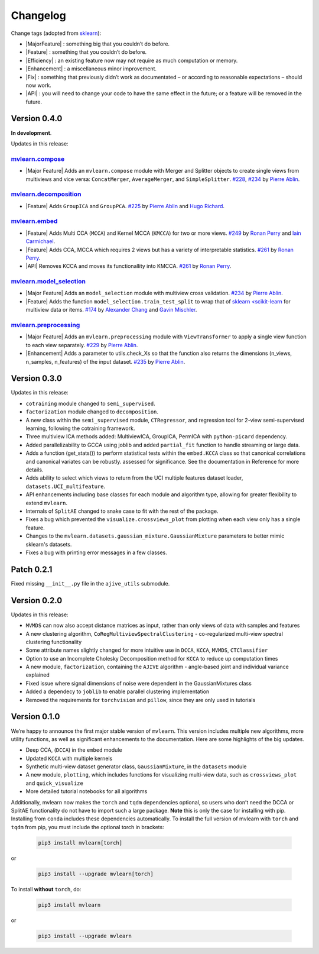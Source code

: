 Changelog
=========

.. role:: raw-html(raw)
   :format: html

.. role:: raw-latex(raw)
   :format: latex

.. |MajorFeature| replace:: :raw-html:`<span class="badge badge-success">Major Feature</span>` :raw-latex:`{\small\sc [Major Feature]}`
.. |Feature| replace:: :raw-html:`<span class="badge badge-success">Feature</span>` :raw-latex:`{\small\sc [Feature]}`
.. |Efficiency| replace:: :raw-html:`<span class="badge badge-info">Efficiency</span>` :raw-latex:`{\small\sc [Efficiency]}`
.. |Enhancement| replace:: :raw-html:`<span class="badge badge-info">Enhancement</span>` :raw-latex:`{\small\sc [Enhancement]}`
.. |Fix| replace:: :raw-html:`<span class="badge badge-danger">Fix</span>` :raw-latex:`{\small\sc [Fix]}`
.. |API| replace:: :raw-html:`<span class="badge badge-warning">API Change</span>` :raw-latex:`{\small\sc [API Change]}`

Change tags (adopted from `sklearn <https://scikit-learn.org/stable/whats_new/v0.23.html>`_):

- |MajorFeature| : something big that you couldn’t do before.

- |Feature| : something that you couldn’t do before.

- |Efficiency| : an existing feature now may not require as much computation or memory.

- |Enhancement| : a miscellaneous minor improvement.

- |Fix| : something that previously didn’t work as documentated – or according to reasonable expectations – should now work.

- |API| : you will need to change your code to have the same effect in the future; or a feature will be removed in the future.

Version 0.4.0
-------------
**In development**.

Updates in this release:

`mvlearn.compose <https://github.com/mvlearn/mvlearn/tree/master/mvlearn/compose>`_
^^^^^^^^^^^^^^^^^^^^^^^^^^^^^^^^^^^^^^^^^^^^^^^^^^^^^^^^^^^^^^^^^^^^^^^^^^^^^^^^^^^^

- |Major Feature| Adds an ``mvlearn.compose`` module with Merger and Splitter objects to create single views from multiviews and vice versa: ``ConcatMerger``, ``AverageMerger``, and ``SimpleSplitter``. `#228 <https://github.com/mvlearn/mvlearn/pull/228>`_, `#234 <https://github.com/mvlearn/mvlearn/pull/234>`_ by `Pierre Ablin`_.

`mvlearn.decomposition <https://github.com/mvlearn/mvlearn/tree/master/mvlearn/decomposition>`_
^^^^^^^^^^^^^^^^^^^^^^^^^^^^^^^^^^^^^^^^^^^^^^^^^^^^^^^^^^^^^^^^^^^^^^^^^^^^^^^^^^^^^^^^^^^^^^^

- |Feature| Adds ``GroupICA`` and ``GroupPCA``. `#225 <https://github.com/mvlearn/mvlearn/pull/225>`_ by `Pierre Ablin`_ and `Hugo Richard <https://github.com/hugorichard>`_.

`mvlearn.embed <https://github.com/mvlearn/mvlearn/tree/master/mvlearn/embed>`_
^^^^^^^^^^^^^^^^^^^^^^^^^^^^^^^^^^^^^^^^^^^^^^^^^^^^^^^^^^^^^^^^^^^^^^^^^^^^^^^

- |Feature| Adds Multi CCA (``MCCA``) and Kernel MCCA (``KMCCA``) for two or more views. `#249 <https://github.com/mvlearn/mvlearn/pull/249>`_ by `Ronan Perry`_ and `Iain Carmichael`_.
- |Feature| Adds CCA, MCCA which requires 2 views but has a variety of interpretable statistics. `#261 <https://github.com/mvlearn/mvlearn/pull/251>`_ by `Ronan Perry`_.
- |API| Removes KCCA and moves its functionallity into KMCCA. `#261 <https://github.com/mvlearn/mvlearn/pull/251>`_ by `Ronan Perry`_.

`mvlearn.model_selection <https://github.com/mvlearn/mvlearn/tree/master/mvlearn/model_selection>`_
^^^^^^^^^^^^^^^^^^^^^^^^^^^^^^^^^^^^^^^^^^^^^^^^^^^^^^^^^^^^^^^^^^^^^^^^^^^^^^^^^^^^^^^^^^^^^^^^^^^

- |Major Feature| Adds an ``model_selection`` module with multiview cross validation. `#234 <https://github.com/mvlearn/mvlearn/pull/234>`_ by `Pierre Ablin`_.

- |Feature| Adds the function ``model_selection.train_test_split`` to wrap that of `sklearn <scikit-learn <https://scikit-learn.org/>`_ for multiview data or items. `#174 <https://github.com/mvlearn/mvlearn/pull/174>`_ by `Alexander Chang <https://github.com/achang63>`_ and `Gavin Mischler <https://gavinmischler.github.io/>`_.

`mvlearn.preprocessing <https://github.com/mvlearn/mvlearn/tree/master/mvlearn/preprocessing>`_
^^^^^^^^^^^^^^^^^^^^^^^^^^^^^^^^^^^^^^^^^^^^^^^^^^^^^^^^^^^^^^^^^^^^^^^^^^^^^^^^^^^^^^^^^^^^^^^

- |Major Feature| Adds an ``mvlearn.preprocessing`` module with ``ViewTransformer`` to apply a single view function to each view separately. `#229 <https://github.com/mvlearn/mvlearn/pull/229>`_ by `Pierre Ablin`_.

- |Enhancement| Adds a parameter to utils.check_Xs so that the function also returns the dimensions (n_views, n_samples, n_features) of the input dataset. `#235 <https://github.com/mvlearn/mvlearn/pull/235>`_ by `Pierre Ablin`_.

Version 0.3.0
-------------
Updates in this release:

- ``cotraining`` module changed to ``semi_supervised``.
- ``factorization`` module changed to ``decomposition``.
- A new class within the ``semi_supervised`` module, ``CTRegressor``, and regression tool for 2-view semi-supervised learning, following the cotraining framework.
- Three multiview ICA methods added: MultiviewICA, GroupICA, PermICA with ``python-picard`` dependency.
- Added parallelizability to GCCA using joblib and added ``partial_fit`` function to handle streaming or large data.
- Adds a function (get_stats()) to perform statistical tests within the ``embed.KCCA`` class so that canonical correlations and canonical variates can be robustly. assessed for significance. See the documentation in Reference for more details.
- Adds ability to select which views to return from the UCI multiple features dataset loader, ``datasets.UCI_multifeature``.
- API enhancements including base classes for each module and algorithm type, allowing for greater flexibility to extend ``mvlearn``.
- Internals of ``SplitAE`` changed to snake case to fit with the rest of the package.
- Fixes a bug which prevented the ``visualize.crossviews_plot`` from plotting when each view only has a single feature.
- Changes to the ``mvlearn.datasets.gaussian_mixture.GaussianMixture`` parameters to better mimic sklearn's datasets.
- Fixes a bug with printing error messages in a few classes.


Patch 0.2.1
-----------
Fixed missing ``__init__.py`` file in the ``ajive_utils`` submodule.

Version 0.2.0
-------------
Updates in this release:

- ``MVMDS`` can now also accept distance matrices as input, rather than only views of data with samples and features
- A new clustering algorithm, ``CoRegMultiviewSpectralClustering`` - co-regularized multi-view spectral clustering functionality
- Some attribute names slightly changed for more intuitive use in ``DCCA``, ``KCCA``, ``MVMDS``, ``CTClassifier``
- Option to use an Incomplete Cholesky Decomposition method for ``KCCA`` to reduce up computation times
- A new module, ``factorization``, containing the ``AJIVE`` algorithm - angle-based joint and individual variance explained
- Fixed issue where signal dimensions of noise were dependent in the GaussianMixtures class
- Added a dependecy to ``joblib`` to enable parallel clustering implementation
- Removed the requirements for ``torchvision`` and ``pillow``, since they are only used in tutorials


Version 0.1.0
-------------

We’re happy to announce the first major stable version of ``mvlearn``.
This version includes multiple new algorithms, more utility functions, as well as significant enhancements to the documentation. Here are some highlights of the big updates.

- Deep CCA, (``DCCA``) in the ``embed`` module
- Updated ``KCCA`` with multiple kernels
- Synthetic multi-view dataset generator class, ``GaussianMixture``, in the ``datasets`` module
- A new module, ``plotting``, which includes functions for visualizing multi-view data, such as ``crossviews_plot`` and ``quick_visualize``
- More detailed tutorial notebooks for all algorithms

Additionally, mvlearn now makes the ``torch`` and ``tqdm`` dependencies optional, so users who don’t need the DCCA or SplitAE functionality do not have to import such a large package. **Note** this is only the case for installing with pip. Installing from ``conda`` includes these dependencies automatically. To install the full version of mvlearn with ``torch`` and ``tqdm`` from pip, you must include the optional torch in brackets:

    .. code-block:: python

        pip3 install mvlearn[torch]

or

    .. code-block:: python

        pip3 install --upgrade mvlearn[torch]


To install **without** ``torch``, do:

    .. code-block:: python

        pip3 install mvlearn

or

    .. code-block:: python

        pip3 install --upgrade mvlearn



.. _Pierre Ablin: https://pierreablin.com/
.. _Ronan Perry: http://rflperry.github.io/
.. _Iain Carmichael: https://idc9.github.io/